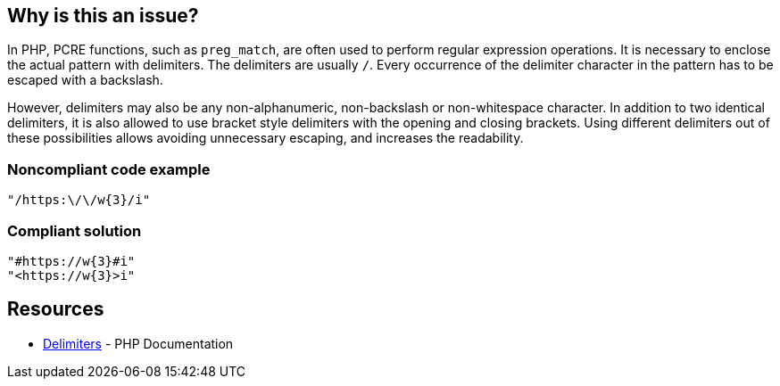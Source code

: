 == Why is this an issue?

In PHP, PCRE functions, such as `preg_match`, are often used to perform regular expression operations. It is necessary to enclose the actual pattern with delimiters. The delimiters are usually `/`. Every occurrence of the delimiter character in the pattern has to be escaped with a backslash.

However, delimiters may also be any non-alphanumeric, non-backslash or non-whitespace character.
In addition to two identical delimiters, it is also allowed to use bracket style delimiters with the opening and closing brackets. Using different delimiters out of these possibilities allows avoiding unnecessary escaping, and increases the readability.

=== Noncompliant code example

[source,php]
----
"/https:\/\/w{3}/i"
----

=== Compliant solution

[source,php]
----
"#https://w{3}#i"
"<https://w{3}>i"
----

== Resources

* https://www.php.net/manual/en/regexp.reference.delimiters.php[Delimiters] - PHP Documentation

ifdef::env-github,rspecator-view[]

'''
== Implementation Specification
(visible only on this page)

=== Message

Primary location: Use '%s' as delimiters to avoid escaping.
Secondary location: OAvoidable escaping.

=== Highlighting

Primary location on the entire regex.
Secondary location on each escaped character which is equal to delimiter.


'''

endif::env-github,rspecator-view[]
